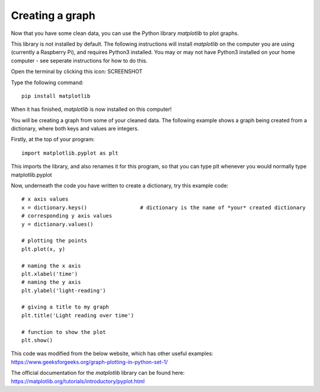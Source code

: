 Creating a graph
-------------

Now that you have some clean data, you can use the Python library *matplotlib* to plot graphs.

This library is not installed by default.
The following instructions will install *matplotlib* on the computer you are using (currently a Raspberry Pi), and requires Python3 installed.
You may or may not have Python3 installed on your home computer - see seperate instructions for how to do this.

Open the terminal by clicking this icon: SCREENSHOT

Type the following command::

    pip install matplotlib

When it has finished, *matplotlib* is now installed on this computer!

You will be creating a graph from some of your cleaned data.
The following example shows a graph being created from a dictionary, where both keys and values are integers.

Firstly, at the top of your program::

    import matplotlib.pyplot as plt

This imports the library, and also renames it for this program, so that you can type plt whenever you would normally type matplotlib.pyplot

Now, underneath the code you have written to create a dictionary, try this example code::

    # x axis values
    x = dictionary.keys()                 # dictionary is the name of *your* created dictionary
    # corresponding y axis values 
    y = dictionary.values()
  
    # plotting the points  
    plt.plot(x, y) 
  
    # naming the x axis 
    plt.xlabel('time') 
    # naming the y axis 
    plt.ylabel('light-reading')
  
    # giving a title to my graph 
    plt.title('Light reading over time')
  
    # function to show the plot 
    plt.show()

This code was modified from the below website, which has other useful examples:
https://www.geeksforgeeks.org/graph-plotting-in-python-set-1/

The official documentation for the *matplotlib* library can be found here:
https://matplotlib.org/tutorials/introductory/pyplot.html
